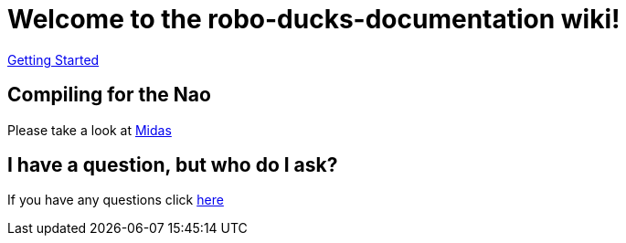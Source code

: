 = Welcome to the robo-ducks-documentation wiki!

https://github.com/humanoid-robotics-htl-leonding/robo-ducks-documentation/wiki/Instruction[Getting Started]

== Compiling for the Nao
Please take a look at https://github.com/humanoid-robotics-htl-leonding/robo-ducks-documentation/wiki/Midas[Midas]

== I have a question, but who do I ask?
If you have any questions click https://github.com/humanoid-robotics-htl-leonding/robo-ducks-documentation/wiki/Who-To-Ask[here]
